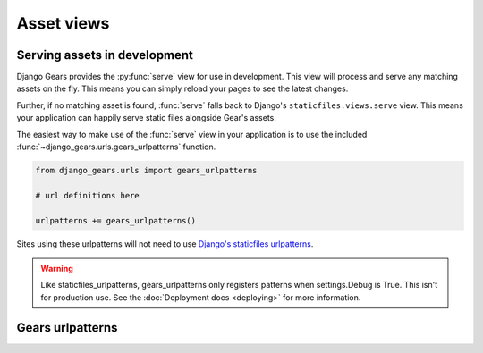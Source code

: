 Asset views
===========

Serving assets in development
-----------------------------

.. module:: django_gears.views

.. py:function:: serve(request, path, **kwargs)

Django Gears provides the :py:func:`serve` view for use in development.
This view will process and serve any matching assets on the fly. This means
you can simply reload your pages to see the latest changes.

Further, if no matching asset is found, :func:`serve` falls back to Django's
``staticfiles.views.serve`` view. This means your application can happily
serve static files alongside Gear's assets.

The easiest way to make use of the :func:`serve` view in your application
is to use the included :func:`~django_gears.urls.gears_urlpatterns` function.

.. code-block:: python

    from django_gears.urls import gears_urlpatterns

    # url definitions here

    urlpatterns += gears_urlpatterns()

Sites using these urlpatterns will not need to use `Django's staticfiles urlpatterns`_.

.. _Django's staticfiles urlpatterns: https://docs.djangoproject.com/en/dev/ref/contrib/staticfiles/# django.contrib.staticfiles.urls.staticfiles_urlpatterns

.. warning::

    Like staticfiles_urlpatterns, gears_urlpatterns only registers
    patterns when settings.Debug is True. This isn't for production
    use. See the :doc:`Deployment docs <deploying>` for more information.


Gears urlpatterns
-----------------

.. module:: django_gears.urls

.. py:function:: gears_urlpatterns(prefix=None)

    Returns development urlpatterns for serving assets.

    If ``settings.DEBUG`` is false, the returned urlpatterns will be empty.

    :param prefix: The url prefix to server assets under. Defaults to the :setting:`GEARS_URL` setting.
